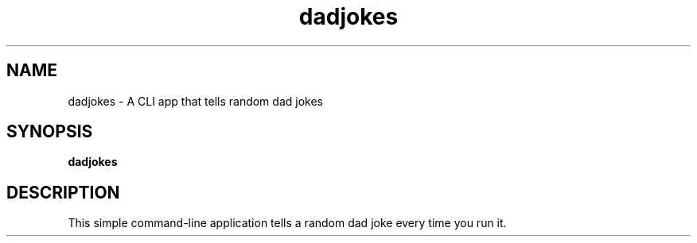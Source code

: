 .TH dadjokes 1 "July 2024" "1.0" "Dad Joke CLI"
.SH NAME
dadjokes \- A CLI app that tells random dad jokes
.SH SYNOPSIS
.B dadjokes
.SH DESCRIPTION
This simple command-line application tells a random dad joke every time you run it.
